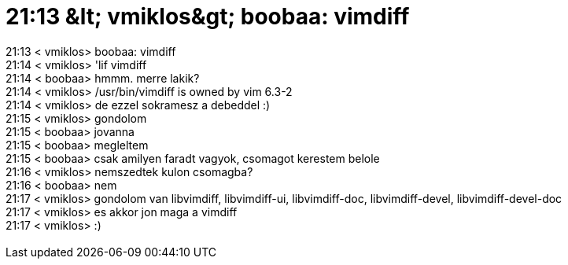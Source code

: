 = 21:13 &amp;lt; vmiklos&amp;gt; boobaa: vimdiff

:slug: 21_13_aamp_lt_vmiklosaamp_gt_boobaa_vimd
:category: regi
:tags: hu
:date: 2005-06-16T21:17:34Z
++++
21:13 &lt; vmiklos&gt; boobaa: vimdiff<br> 21:14 &lt; vmiklos&gt; 'lif vimdiff<br> 21:14 &lt; boobaa&gt; hmmm. merre lakik?<br> 21:14 &lt; vmiklos&gt; /usr/bin/vimdiff is owned by vim 6.3-2<br> 21:14 &lt; vmiklos&gt; de ezzel sokramesz a debeddel :)<br> 21:15 &lt; vmiklos&gt; gondolom<br> 21:15 &lt; boobaa&gt; jovanna<br> 21:15 &lt; boobaa&gt; megleltem<br> 21:15 &lt; boobaa&gt; csak amilyen faradt vagyok, csomagot kerestem belole<br> 21:16 &lt; vmiklos&gt; nemszedtek kulon csomagba?<br> 21:16 &lt; boobaa&gt; nem<br> 21:17 &lt; vmiklos&gt; gondolom van libvimdiff, libvimdiff-ui, libvimdiff-doc, libvimdiff-devel, libvimdiff-devel-doc<br> 21:17 &lt; vmiklos&gt; es akkor jon maga a vimdiff<br> 21:17 &lt; vmiklos&gt; :)<br> <br>
++++
